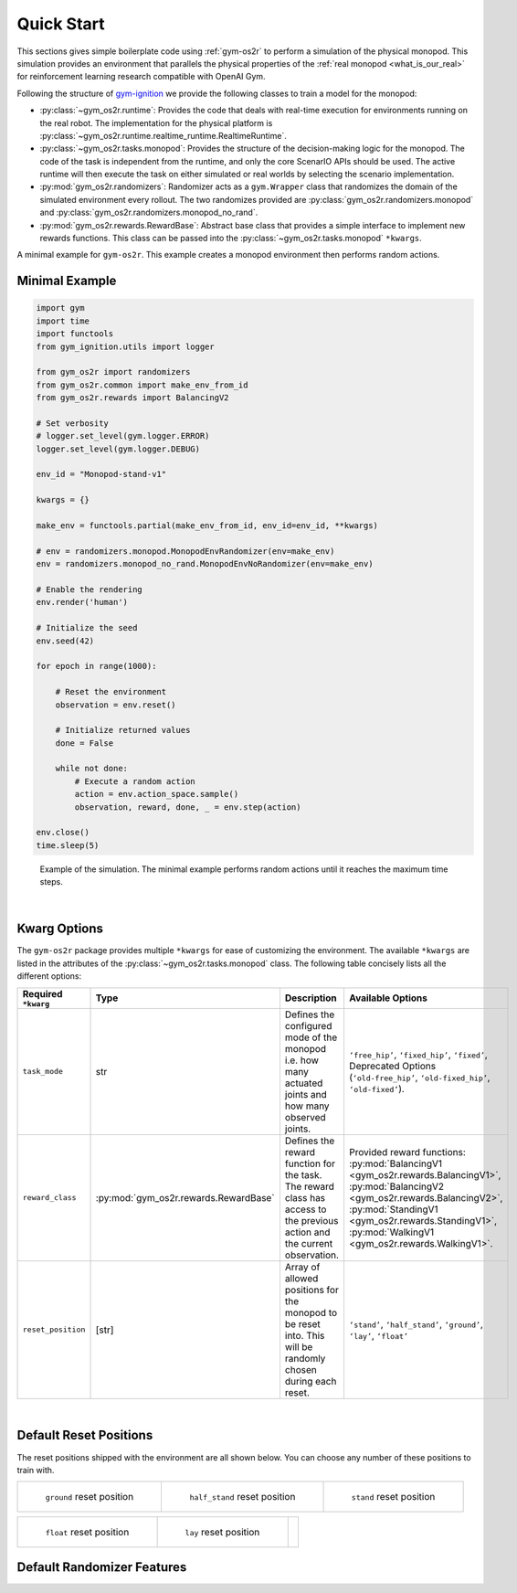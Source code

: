 Quick Start
===========

This sections gives simple boilerplate code using :ref:`gym-os2r` to perform a simulation
of the physical monopod. This simulation provides an environment that parallels the physical
properties of the :ref:`real monopod <what_is_our_real>` for reinforcement learning
research compatible with OpenAI Gym.

Following the structure of `gym-ignition <https://robotology.github.io/gym-ignition>`_ we provide
the following classes to train a model for the monopod:

- :py:class:`~gym_os2r.runtime`: Provides the code that deals with real-time execution for
  environments running on the real robot. The implementation for the physical platform is
  :py:class:`~gym_os2r.runtime.realtime_runtime.RealtimeRuntime`.

- :py:class:`~gym_os2r.tasks.monopod`: Provides the structure of the decision-making logic
  for the monopod. The code of the task is independent from the runtime, and only the core
  ScenarIO APIs should be used. The active runtime will then execute the task on either
  simulated or real worlds by selecting the scenario implementation.

- :py:mod:`gym_os2r.randomizers`: Randomizer acts as a ``gym.Wrapper`` class that randomizes the domain of
  the simulated environment every rollout. The two randomizes provided are :py:class:`gym_os2r.randomizers.monopod`
  and :py:class:`gym_os2r.randomizers.monopod_no_rand`.

- :py:mod:`gym_os2r.rewards.RewardBase`: Abstract base class that provides a simple interface to implement
  new rewards functions. This class can be passed into the :py:class:`~gym_os2r.tasks.monopod` ``*kwargs``.

A minimal example for ``gym-os2r``. This example creates a monopod environment then
performs random actions.

Minimal Example
---------------


.. code-block:: python

  import gym
  import time
  import functools
  from gym_ignition.utils import logger

  from gym_os2r import randomizers
  from gym_os2r.common import make_env_from_id
  from gym_os2r.rewards import BalancingV2

  # Set verbosity
  # logger.set_level(gym.logger.ERROR)
  logger.set_level(gym.logger.DEBUG)

  env_id = "Monopod-stand-v1"

  kwargs = {}

  make_env = functools.partial(make_env_from_id, env_id=env_id, **kwargs)

  # env = randomizers.monopod.MonopodEnvRandomizer(env=make_env)
  env = randomizers.monopod_no_rand.MonopodEnvNoRandomizer(env=make_env)

  # Enable the rendering
  env.render('human')

  # Initialize the seed
  env.seed(42)

  for epoch in range(1000):

      # Reset the environment
      observation = env.reset()

      # Initialize returned values
      done = False

      while not done:
          # Execute a random action
          action = env.action_space.sample()
          observation, reward, done, _ = env.step(action)

  env.close()
  time.sleep(5)

.. figure:: media/random_action.gif
  :figclass: margin
  :alt: Minimal Example
  :name: fig:minimal_example

  Example of the simulation. The minimal example performs random actions until it
  reaches the maximum time steps.

|

Kwarg Options
-------------

The ``gym-os2r`` package provides multiple ``*kwargs`` for ease of customizing the
environment. The available ``*kwargs`` are listed in the attributes of the
:py:class:`~gym_os2r.tasks.monopod` class. The following table concisely lists all the
different options:

+----------------------+----------------------------------------+----------------------------------------------------------------------------------------------------------------------------+-------------------------------------------------------------------------------------------------------------------------------------------------------------------------------------------------------------------------------------------------+
| Required ``*kwarg``  | Type                                   | Description                                                                                                                | Available Options                                                                                                                                                                                                                               |
+======================+========================================+============================================================================================================================+=================================================================================================================================================================================================================================================+
| ``task_mode``        | str                                    | Defines the configured mode of the monopod i.e. how many actuated joints and how many observed joints.                     | ``‘free_hip’``, ``‘fixed_hip’``, ``‘fixed’``, Deprecated Options (``‘old-free_hip’``, ``‘old-fixed_hip’``, ``‘old-fixed’``).                                                                                                                    |
+----------------------+----------------------------------------+----------------------------------------------------------------------------------------------------------------------------+-------------------------------------------------------------------------------------------------------------------------------------------------------------------------------------------------------------------------------------------------+
| ``reward_class``     | :py:mod:`gym_os2r.rewards.RewardBase`  | Defines the reward function for the task. The reward class has access to the previous action and the current observation.  | Provided reward functions: :py:mod:`BalancingV1 <gym_os2r.rewards.BalancingV1>`, :py:mod:`BalancingV2 <gym_os2r.rewards.BalancingV2>`, :py:mod:`StandingV1 <gym_os2r.rewards.StandingV1>`, :py:mod:`WalkingV1 <gym_os2r.rewards.WalkingV1>`.    |
+----------------------+----------------------------------------+----------------------------------------------------------------------------------------------------------------------------+-------------------------------------------------------------------------------------------------------------------------------------------------------------------------------------------------------------------------------------------------+
| ``reset_position``   | [str]                                  | Array of allowed positions for the monopod to be reset into. This will be randomly chosen during each reset.               | ``‘stand’``, ``‘half_stand’``, ``‘ground’``, ``‘lay’``, ``‘float’``                                                                                                                                                                             |
+----------------------+----------------------------------------+----------------------------------------------------------------------------------------------------------------------------+-------------------------------------------------------------------------------------------------------------------------------------------------------------------------------------------------------------------------------------------------+

|

Default Reset Positions
-----------------------

The reset positions shipped with the environment are all shown below. You can
choose any number of these positions to train with.

.. list-table::

 * - .. figure:: media/reset_positions/ground.gif

        ``ground`` reset position

   - .. figure:: media/reset_positions/half_stand.gif

        ``half_stand`` reset position

   - .. figure:: media/reset_positions/stand.gif

        ``stand`` reset position

.. list-table::

   * - .. figure:: media/reset_positions/float.gif

          ``float`` reset position

     - .. figure:: media/reset_positions/lay.gif

          ``lay`` reset position

     -

Default Randomizer Features
---------------------------

